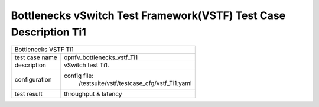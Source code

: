 .. This work is licensed under a Creative Commons Attribution 4.0 International
.. License.
.. http://creativecommons.org/licenses/by/4.0
.. (c) OPNFV, Huawei Tech and others.

*******************************************************************
Bottlenecks vSwitch Test Framework(VSTF) Test Case Description Ti1
*******************************************************************


+-----------------------------------------------------------------------------+
|Bottlenecks VSTF Ti1                                                         |
|                                                                             |
+--------------+--------------------------------------------------------------+
|test case name| opnfv_bottlenecks_vstf_Ti1                                   |
|              |                                                              |
+--------------+--------------------------------------------------------------+
|description   | vSwitch test Ti1.                                            |
|              |                                                              |
+--------------+--------------------------------------------------------------+
|configuration | config file:                                                 |
|              |   /testsuite/vstf/testcase_cfg/vstf_Ti1.yaml                 |
|              |                                                              |
+--------------+--------------------------------------------------------------+
|test result   | throughput & latency                                         |
|              |                                                              |
+--------------+--------------------------------------------------------------+

